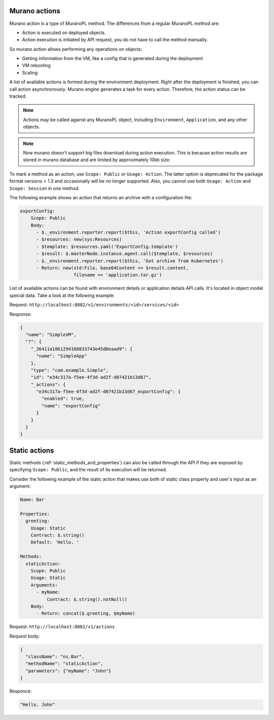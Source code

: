 .. _actions:

==============
Murano actions
==============

Murano action is a type of MuranoPL method. The differences from a regular
MuranoPL method are:

* Action is executed on deployed objects.
* Action execution is initiated by API request, you do not have to call
  the method manually.

So murano action allows performing any operations on objects:

* Getting information from the VM, like a config that is generated during the
  deployment
* VM rebooting
* Scaling

A list of available actions is formed during the environment deployment.
Right after the deployment is finished, you can call action asynchronously.
Murano engine generates a task for every action. Therefore, the action status
can be tracked.

.. note::
 Actions may be called against any MuranoPL object, including ``Environment``,
 ``Application``, and any other objects.

.. note::
 Now murano doesn't support big files download during action execution. This is
 because action results are stored in murano database and are limited by
 approximately 10kb size.

To mark a method as an action, use ``Scope: Public`` or ``Usage: Action``.
The latter option is deprecated for the package format versions > 1.3 and
occasionally will be no longer supported. Also, you cannot use both
``Usage: Action`` and ``Scope: Session`` in one method.

The following example shows an action that returns an archive with a
configuration file:

.. code-block:: yaml

 exportConfig:
     Scope: Public
     Body:
       - $._environment.reporter.report($this, 'Action exportConfig called')
       - $resources: new(sys:Resources)
       - $template: $resources.yaml('ExportConfig.template')
       - $result: $.masterNode.instance.agent.call($template, $resources)
       - $._environment.reporter.report($this, 'Got archive from Kubernetes')
       - Return: new(std:File, base64Content => $result.content,
                     filename => 'application.tar.gz')

List of available actions can be found with environment details or application
details API calls. It's located in object model special data.
Take a look at the following example:

Request:
``http://localhost:8082/v1/environments/<id>/services/<id>``

Response:

.. code-block:: json

    {
      "name": "SimpleVM",
      "?": {
        "_26411a1861294160833743e45d0eaad9": {
          "name": "SimpleApp"
        },
        "type": "com.example.Simple",
        "id": "e34c317a-f5ee-4f3d-ad2f-d07421b13d67",
        "_actions": {
          "e34c317a-f5ee-4f3d-ad2f-d07421b13d67_exportConfig": {
            "enabled": true,
            "name": "exportConfig"
          }
        }
      }
    }


==============
Static actions
==============

Static methods (:ref:`static_methods_and_properties`) can also be called
through the API if they are exposed by specifying ``Scope: Public``, and the
result of its execution will be returned.

Consider the following example of the static action that makes use both of
static class property and user's input as an argument:

.. code-block:: yaml

 Name: Bar

 Properties:
   greeting:
     Usage: Static
     Contract: $.string()
     Default: 'Hello, '

 Methods:
   staticAction:
     Scope: Public
     Usage: Static
     Arguments:
       - myName:
           Contract: $.string().notNull()
     Body:
       - Return: concat($.greeting, $myName)

Request:
``http://localhost:8082/v1/actions``

Request body:

.. code-block:: json

    {
      "className": "ns.Bar",
      "methodName": "staticAction",
      "parameters": {"myName": "John"}
    }

Responce:

.. code-block:: json

   "Hello, John"
